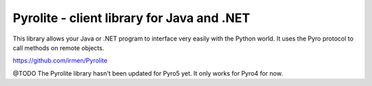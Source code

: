 .. index:: Pyrolite, Java, .NET, C#

*******************************************
Pyrolite - client library for Java and .NET
*******************************************

This library allows your Java or .NET program to interface very easily with
the Python world. It uses the Pyro protocol to call methods on remote
objects.

https://github.com/irmen/Pyrolite

@TODO The Pyrolite library hasn't been updated for Pyro5 yet. It only works for Pyro4 for now.
